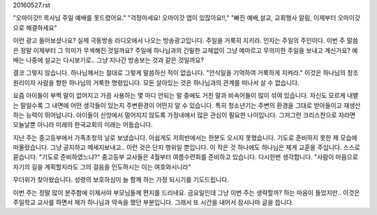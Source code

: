 20160527.rst 
"오마이갓!! 목사님 주일 예배를 못드렸어요."
"걱정마세요! 오마이갓 앱이 있잖아요!!,"
"빠진 예배,설교, 교회행사 알림, 이제부터 오마이갓으로 해결하세요" 

이런 광고 들어보셨나요? 실제 극동방송 라디오에서 나오는 방송광고입니다.
주일을 거룩히 지키라. 인자는 주일의 주인이다. 
이번 주 말씀은 정말 이제부터 그 의미가 무색해진 것일까요?
주일에 하나님과의 긴밀한 교제없이 그냥 메마르고 무의미한 주일을 보내고 계신가요? 
예배는 나중에 설교는 다시보기로.. 그냥 지나간 방송보는 것과 같은 것일까요?

결코 그렇지 않습니다. 하나님께서는 절대로 그렇게 말씀하신 적이 없습니다.
"안식일을 기억하여 거룩하게 지켜라." 
이것은 하나님의 창조원리이자 사람을 향한 하나님의 거룩한 명령입니다. 
모든 살아있는 것은 하나님과의 관계를 떠나서 살 수 없습니다. 

요즘 아이들이 부쩍 말이 없어지고 가끔 사용하는 몇 마디 안되는 말 중에도 거친 말과 비속어들이 많이 섞여 있습니다.
자신도 모르게 내뱉는 말일수록 그 내면에 어떤 생각들이 있는지 주변환경이 어떤지 알 수 있습니다.
특히 청소년기는 주변의 환경을 그대로 받아들이고 재생산하는 능력이 뛰어납니다.  
아이들이 신앙에서 멀어지지 않도록 가정내에서 많은 관심이 필요한 나이입니다. 
그저그런 크리스챤으로 자라면 오늘날뿐 아니라 미래의 한국교회의 미래는 어둡습니다.

지난 주는 중고등부에서 가족초청의 날로 보냈습니다. 
아쉽게도 저희반에서는 한분도 오시지 못했습니다.
기도로 준비하지 못한 제 모습에 떠올랐습니다. 
그냥 공지하고 메세지보내고.. 이런 것은 단지 행위일 뿐입니다.
이 작은 것 하나에도 하나님은 제게 교훈을 주십니다.
스스로 묻습니다. 
"기도로 준비하였느냐?" 
중고등부 교사들은 4월부터 여름수련회를 준비하고 있습니다. 
다시한번 생각합니다. 
"사람이 마음으로 자기의 길을 계획할지라도 그의 걸음을 인도하시는 이는 여호와시니라"

무더위가 찾아왔습니다. 성령의 보호하심이 늘 함께 하는 가정 되시기를 기도드립니다. 

이번 주는 정말 많이 분주함에 이제서야 부모님들께 편지를 드리네요.
금요일인데 그냥 이번 주는 생략할까? 하는 마음이 들었지만.. 
이것은 주일학교 교사를 하면서 제가 하나님과 약속을 했던 부분입니다.
그래서 또 시간을 내어서 잠시나마 글을 씁니다. 
